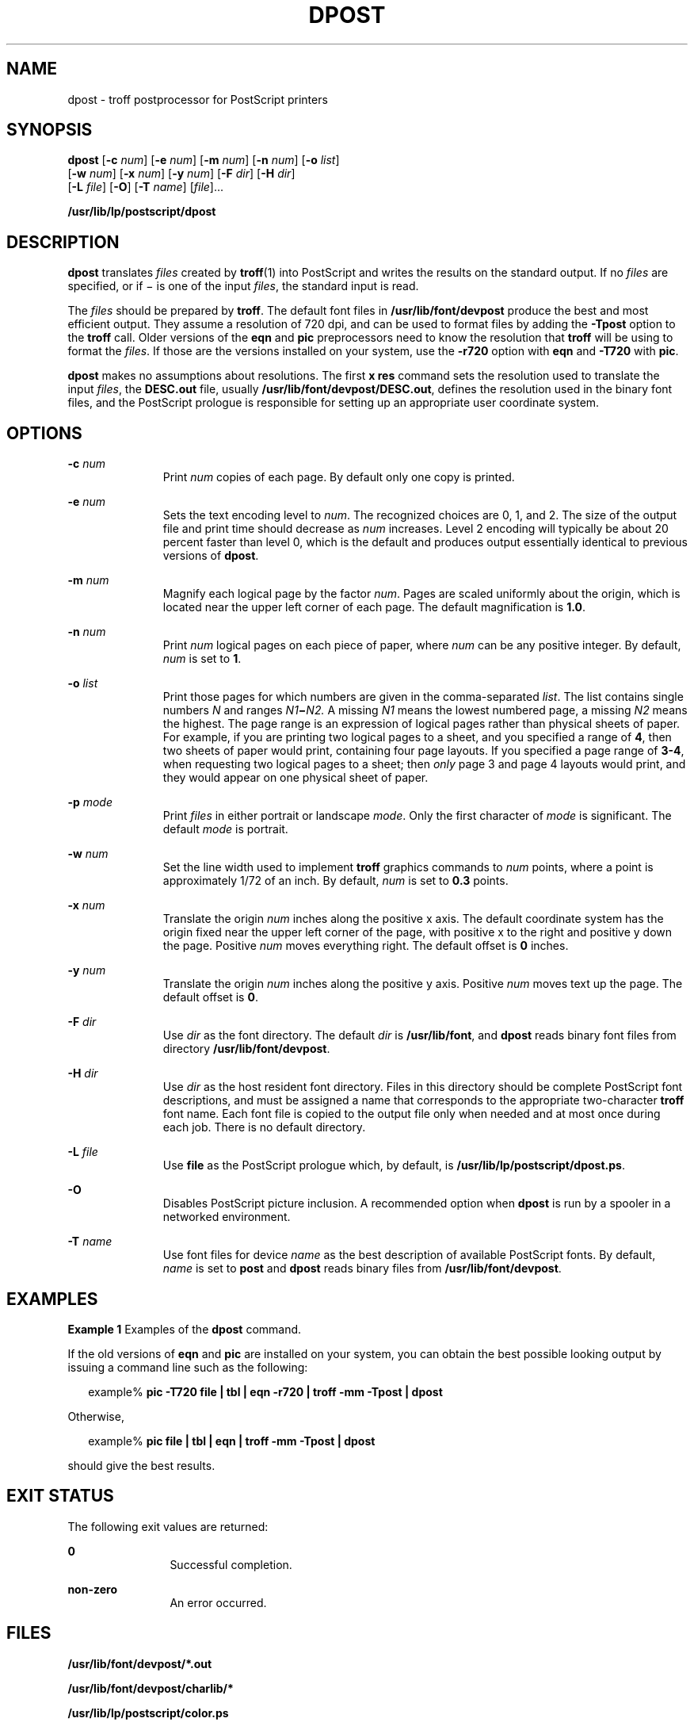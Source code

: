 '\" te
.\"  Copyright 1989 AT&T  Copyright (c) 1996 Sun Microsystems, Inc.  All Rights Reserved.
.\" The contents of this file are subject to the terms of the Common Development and Distribution License (the "License").  You may not use this file except in compliance with the License.
.\" You can obtain a copy of the license at usr/src/OPENSOLARIS.LICENSE or http://www.opensolaris.org/os/licensing.  See the License for the specific language governing permissions and limitations under the License.
.\" When distributing Covered Code, include this CDDL HEADER in each file and include the License file at usr/src/OPENSOLARIS.LICENSE.  If applicable, add the following below this CDDL HEADER, with the fields enclosed by brackets "[]" replaced with your own identifying information: Portions Copyright [yyyy] [name of copyright owner]
.TH DPOST 1 "Sep 9, 1996"
.SH NAME
dpost \- troff postprocessor for PostScript printers
.SH SYNOPSIS
.LP
.nf
\fBdpost\fR [\fB-c\fR \fInum\fR] [\fB-e\fR \fInum\fR] [\fB-m\fR \fInum\fR] [\fB-n\fR \fInum\fR] [\fB-o\fR \fIlist\fR]
     [\fB-w\fR \fInum\fR] [\fB-x\fR \fInum\fR] [\fB-y\fR \fInum\fR] [\fB-F\fR \fIdir\fR] [\fB-H\fR \fIdir\fR]
     [\fB-L\fR \fIfile\fR] [\fB-O\fR] [\fB-T\fR \fIname\fR] [\fIfile\fR]...
.fi

.LP
.nf
\fB/usr/lib/lp/postscript/dpost\fR
.fi

.SH DESCRIPTION
.sp
.LP
\fBdpost\fR translates \fIfiles\fR created by \fBtroff\fR(1) into PostScript
and writes the results on the standard output. If no \fIfiles\fR are specified,
or if \(mi is one of the input \fIfiles\fR, the standard input is read.
.sp
.LP
The \fIfiles\fR should be prepared by \fBtroff\fR. The default font files in
\fB/usr/lib/font/devpost\fR produce the best and most efficient output. They
assume a resolution of 720 dpi, and can be used to format files by adding the
\fB-Tpost\fR option to the \fBtroff\fR call. Older versions of the \fBeqn\fR
and \fBpic\fR preprocessors need to know the resolution that \fBtroff\fR will
be using to format the \fIfiles\fR. If those are the versions installed on your
system, use the \fB-r720\fR option with \fBeqn\fR and \fB-T720\fR with
\fBpic\fR.
.sp
.LP
\fBdpost\fR makes no assumptions about resolutions. The first \fBx res\fR
command sets the resolution used to translate the input \fIfiles\fR, the
\fBDESC.out\fR file, usually \fB/usr/lib/font/devpost/DESC.out\fR, defines the
resolution used in the binary font files, and the PostScript prologue is
responsible for setting up an appropriate user coordinate system.
.SH OPTIONS
.sp
.ne 2
.na
\fB\fB-c\fR\fI num\fR\fR
.ad
.RS 11n
Print \fInum\fR copies of each page. By default only one copy is printed.
.RE

.sp
.ne 2
.na
\fB\fB-e\fR\fI num\fR\fR
.ad
.RS 11n
Sets the text encoding level to \fInum\fR. The recognized choices are 0, 1, and
2. The size of the output file and print time should decrease as \fInum\fR
increases. Level 2 encoding will typically be about 20 percent faster than
level 0, which is the default and produces output essentially identical to
previous versions of \fBdpost\fR.
.RE

.sp
.ne 2
.na
\fB\fB-m\fR\fI num\fR\fR
.ad
.RS 11n
Magnify each logical page by the factor \fInum\fR. Pages are scaled uniformly
about the origin, which is located near the upper left corner of each page. The
default magnification is  \fB1.0\fR.
.RE

.sp
.ne 2
.na
\fB\fB-n\fR\fI num\fR\fR
.ad
.RS 11n
Print \fInum\fR logical pages on each piece of paper, where \fInum\fR can be
any positive integer. By default, \fInum\fR is set to  \fB1\fR.
.RE

.sp
.ne 2
.na
\fB\fB-o\fR\fI list\fR\fR
.ad
.RS 11n
Print those pages for which numbers are given in the comma-separated
\fIlist\fR. The list contains single numbers \fIN\fR and ranges
\fIN1\fR\fB\(mi\fR\fIN2.\fR A missing \fIN1\fR means the lowest numbered page,
a missing \fIN2\fR means the highest. The page range is an expression of
logical pages rather than physical sheets of paper. For example, if you are
printing two logical pages to a sheet, and you specified a range of \fB4\fR,
then two sheets of paper would print, containing four page layouts. If you
specified a page range of \fB 3-4\fR, when requesting two logical pages to a
sheet; then \fIonly\fR page 3 and page 4 layouts would print, and they would
appear on one physical sheet of paper.
.RE

.sp
.ne 2
.na
\fB\fB-p\fR\fI mode\fR\fR
.ad
.RS 11n
Print \fIfiles\fR in either portrait or landscape \fImode\fR. Only the first
character of \fImode\fR is significant. The default \fImode\fR is portrait.
.RE

.sp
.ne 2
.na
\fB\fB-w\fR\fI num\fR\fR
.ad
.RS 11n
Set the line width used to implement \fBtroff\fR graphics commands to \fInum\fR
points, where a point is approximately 1/72 of an inch. By default, \fInum\fR
is set to  \fB0.3\fR points.
.RE

.sp
.ne 2
.na
\fB\fB-x\fR\fI num\fR\fR
.ad
.RS 11n
Translate the origin \fInum\fR inches along the positive x axis. The default
coordinate system has the origin fixed near the upper left corner of the page,
with positive x to the right and positive y down the page. Positive \fInum\fR
moves everything right. The default offset is  \fB0\fR inches.
.RE

.sp
.ne 2
.na
\fB\fB-y\fR\fI num\fR\fR
.ad
.RS 11n
Translate the origin \fInum\fR inches along the positive y axis. Positive
\fInum\fR moves text up the page. The default offset is  \fB0\fR.
.RE

.sp
.ne 2
.na
\fB\fB-F\fR\fI dir\fR\fR
.ad
.RS 11n
Use \fIdir\fR as the font directory. The default \fIdir\fR is
\fB/usr/lib/font\fR, and \fBdpost\fR reads binary font files from directory
\fB/usr/lib/font/devpost\fR.
.RE

.sp
.ne 2
.na
\fB\fB-H\fR\fI dir\fR\fR
.ad
.RS 11n
Use \fIdir\fR as the host resident font directory. Files in this directory
should be complete PostScript font descriptions, and must be assigned a name
that corresponds to the appropriate two-character \fBtroff\fR font name. Each
font file is copied to the output file only when needed and at most once during
each job. There is no default directory.
.RE

.sp
.ne 2
.na
\fB\fB-L\fR\fI file\fR\fR
.ad
.RS 11n
Use \fBfile\fR as the PostScript prologue which, by default, is
\fB/usr/lib/lp/postscript/dpost.ps\fR.
.RE

.sp
.ne 2
.na
\fB\fB-O\fR\fR
.ad
.RS 11n
Disables PostScript picture inclusion. A recommended option when \fBdpost\fR is
run by a spooler in a networked environment.
.RE

.sp
.ne 2
.na
\fB\fB-T\fR\fI name\fR\fR
.ad
.RS 11n
Use font files for device \fIname\fR as the best description of available
PostScript fonts. By default, \fIname\fR is set to \fBpost\fR and \fBdpost\fR
reads binary files from \fB/usr/lib/font/devpost\fR.
.RE

.SH EXAMPLES
.LP
\fBExample 1 \fRExamples of the \fBdpost\fR command.
.sp
.LP
If the old versions of \fBeqn\fR and \fBpic\fR are installed on your system,
you can obtain the best possible looking output by issuing a command line such
as the following:

.sp
.in +2
.nf
example% \fBpic \fR\fB-T720\fR\fB \fR\fBfile\fR\fB | tbl | eqn \fR\fB-r720\fR\fB | troff \fR\fB-mm\fR\fB \fR\fB-Tpost\fR\fB | dpost\fR
.fi
.in -2
.sp

.sp
.LP
Otherwise,

.sp
.in +2
.nf
example% \fBpic \fR\fBfile\fR\fB | tbl | eqn | troff \fR\fB-mm\fR\fB \fR\fB-Tpost\fR\fB | dpost\fR
.fi
.in -2
.sp

.sp
.LP
should give the best results.

.SH EXIT STATUS
.sp
.LP
The following exit values are returned:
.sp
.ne 2
.na
\fB\fB0\fR\fR
.ad
.RS 12n
Successful completion.
.RE

.sp
.ne 2
.na
\fBnon-zero\fR
.ad
.RS 12n
An error occurred.
.RE

.SH FILES
.sp
.ne 2
.na
\fB\fB/usr/lib/font/devpost/*.out\fR\fR
.ad
.sp .6
.RS 4n

.RE

.sp
.ne 2
.na
\fB\fB/usr/lib/font/devpost/charlib/*\fR\fR
.ad
.sp .6
.RS 4n

.RE

.sp
.ne 2
.na
\fB\fB/usr/lib/lp/postscript/color.ps\fR\fR
.ad
.sp .6
.RS 4n

.RE

.sp
.ne 2
.na
\fB\fB/usr/lib/lp/postscript/draw.ps\fR\fR
.ad
.sp .6
.RS 4n

.RE

.sp
.ne 2
.na
\fB\fB/usr/lib/lp/postscript/forms.ps\fR\fR
.ad
.sp .6
.RS 4n

.RE

.sp
.ne 2
.na
\fB\fB/usr/lib/lp/postscript/ps.requests\fR\fR
.ad
.sp .6
.RS 4n

.RE

.sp
.ne 2
.na
\fB\fB/usr/lib/macros/pictures\fR\fR
.ad
.sp .6
.RS 4n

.RE

.sp
.ne 2
.na
\fB\fB/usr/lib/macros/color\fR\fR
.ad
.sp .6
.RS 4n

.RE

.SH SEE ALSO
.sp
.LP
\fBdownload\fR(1), \fBpostdaisy\fR(1), \fBpostdmd\fR(1), \fBpostio\fR(1),
\fBpostmd\fR(1), \fBpostprint\fR(1), \fBpostreverse\fR(1), \fBposttek\fR(1),
\fBtroff\fR(1), \fBattributes\fR(5)
.SH NOTES
.sp
.LP
Output files often do not conform to Adobe's file structuring conventions.
Piping the output of \fBdpost\fR through \fBpostreverse\fR(1) should produce a
minimally conforming PostScript file.
.sp
.LP
Although \fBdpost\fR can handle files formatted for any device, emulation is
expensive and can easily double the print time and the size of the output file.
No attempt has been made to implement the character sets or fonts available on
all devices supported by \fBtroff\fR. Missing characters will be replaced by
white space, and unrecognized fonts will usually default to one of the Times
fonts (that is, \fBR\fR, \fBI\fR, \fBB\fR, or \fBBI\fR).
.sp
.LP
An \fBx res\fR command  must precede the first \fBx init\fR command, and all
the input \fIfiles\fR should have been prepared for the same output device.
.sp
.LP
Use of the \fB-T\fR option is not encouraged. Its only purpose is to enable the
use of other PostScript font and device description files, that perhaps use
different resolutions, character sets, or fonts.
.sp
.LP
Although level 0 encoding is the only scheme that has been thoroughly tested,
level 2 is fast and may be worth a try.
